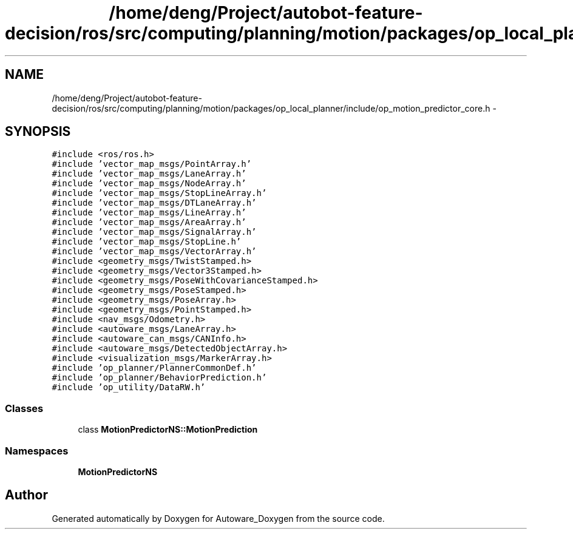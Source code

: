.TH "/home/deng/Project/autobot-feature-decision/ros/src/computing/planning/motion/packages/op_local_planner/include/op_motion_predictor_core.h" 3 "Fri May 22 2020" "Autoware_Doxygen" \" -*- nroff -*-
.ad l
.nh
.SH NAME
/home/deng/Project/autobot-feature-decision/ros/src/computing/planning/motion/packages/op_local_planner/include/op_motion_predictor_core.h \- 
.SH SYNOPSIS
.br
.PP
\fC#include <ros/ros\&.h>\fP
.br
\fC#include 'vector_map_msgs/PointArray\&.h'\fP
.br
\fC#include 'vector_map_msgs/LaneArray\&.h'\fP
.br
\fC#include 'vector_map_msgs/NodeArray\&.h'\fP
.br
\fC#include 'vector_map_msgs/StopLineArray\&.h'\fP
.br
\fC#include 'vector_map_msgs/DTLaneArray\&.h'\fP
.br
\fC#include 'vector_map_msgs/LineArray\&.h'\fP
.br
\fC#include 'vector_map_msgs/AreaArray\&.h'\fP
.br
\fC#include 'vector_map_msgs/SignalArray\&.h'\fP
.br
\fC#include 'vector_map_msgs/StopLine\&.h'\fP
.br
\fC#include 'vector_map_msgs/VectorArray\&.h'\fP
.br
\fC#include <geometry_msgs/TwistStamped\&.h>\fP
.br
\fC#include <geometry_msgs/Vector3Stamped\&.h>\fP
.br
\fC#include <geometry_msgs/PoseWithCovarianceStamped\&.h>\fP
.br
\fC#include <geometry_msgs/PoseStamped\&.h>\fP
.br
\fC#include <geometry_msgs/PoseArray\&.h>\fP
.br
\fC#include <geometry_msgs/PointStamped\&.h>\fP
.br
\fC#include <nav_msgs/Odometry\&.h>\fP
.br
\fC#include <autoware_msgs/LaneArray\&.h>\fP
.br
\fC#include <autoware_can_msgs/CANInfo\&.h>\fP
.br
\fC#include <autoware_msgs/DetectedObjectArray\&.h>\fP
.br
\fC#include <visualization_msgs/MarkerArray\&.h>\fP
.br
\fC#include 'op_planner/PlannerCommonDef\&.h'\fP
.br
\fC#include 'op_planner/BehaviorPrediction\&.h'\fP
.br
\fC#include 'op_utility/DataRW\&.h'\fP
.br

.SS "Classes"

.in +1c
.ti -1c
.RI "class \fBMotionPredictorNS::MotionPrediction\fP"
.br
.in -1c
.SS "Namespaces"

.in +1c
.ti -1c
.RI " \fBMotionPredictorNS\fP"
.br
.in -1c
.SH "Author"
.PP 
Generated automatically by Doxygen for Autoware_Doxygen from the source code\&.
